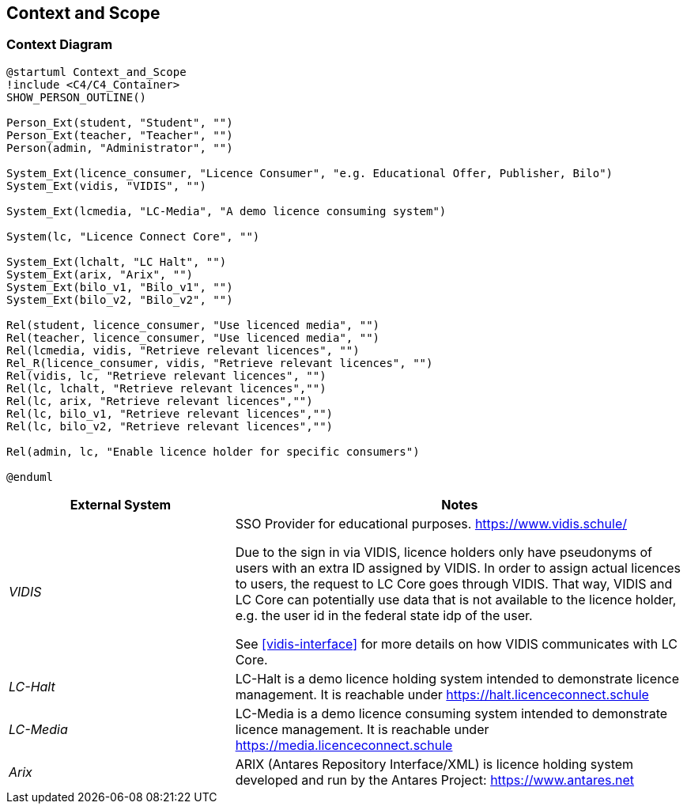 ifndef::imagesdir[:imagesdir: ../images]

[[section-context-and-scope]]
== Context and Scope

=== Context Diagram

[plantuml]
----
@startuml Context_and_Scope
!include <C4/C4_Container>
SHOW_PERSON_OUTLINE()

Person_Ext(student, "Student", "")
Person_Ext(teacher, "Teacher", "")
Person(admin, "Administrator", "")

System_Ext(licence_consumer, "Licence Consumer", "e.g. Educational Offer, Publisher, Bilo")
System_Ext(vidis, "VIDIS", "")

System_Ext(lcmedia, "LC-Media", "A demo licence consuming system")

System(lc, "Licence Connect Core", "")

System_Ext(lchalt, "LC Halt", "")
System_Ext(arix, "Arix", "")
System_Ext(bilo_v1, "Bilo_v1", "")
System_Ext(bilo_v2, "Bilo_v2", "")

Rel(student, licence_consumer, "Use licenced media", "")
Rel(teacher, licence_consumer, "Use licenced media", "")
Rel(lcmedia, vidis, "Retrieve relevant licences", "")
Rel_R(licence_consumer, vidis, "Retrieve relevant licences", "")
Rel(vidis, lc, "Retrieve relevant licences", "")
Rel(lc, lchalt, "Retrieve relevant licences","")
Rel(lc, arix, "Retrieve relevant licences","")
Rel(lc, bilo_v1, "Retrieve relevant licences","")
Rel(lc, bilo_v2, "Retrieve relevant licences","")

Rel(admin, lc, "Enable licence holder for specific consumers")

@enduml
----

[cols="e,2a" options="header"]
|===
|External System |Notes

|VIDIS|
SSO Provider for educational purposes.
https://www.vidis.schule/

Due to the sign in via VIDIS, licence holders only have pseudonyms of users with an extra ID assigned by VIDIS.
In order to assign actual licences to users, the request to LC Core goes through VIDIS.
That way, VIDIS and LC Core can potentially use data that is not available to the licence holder, e.g. the user id in the federal state idp of the user.

See <<vidis-interface>> for more details on how VIDIS communicates with LC Core.

|LC-Halt|
LC-Halt is a demo licence holding system intended to demonstrate licence management.
It is reachable under https://halt.licenceconnect.schule

|LC-Media|
LC-Media is a demo licence consuming system intended to demonstrate licence management.
It is reachable under https://media.licenceconnect.schule

|Arix|
ARIX (Antares Repository Interface/XML) is licence holding system developed and run by the Antares Project: https://www.antares.net

|===
